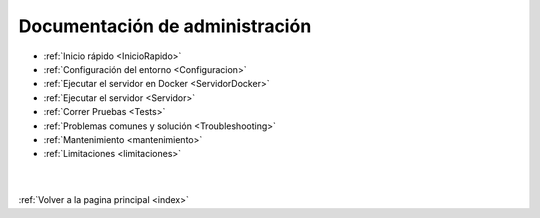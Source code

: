 .. _ManAdministracion:

Documentación de administración
===============================

* :ref:`Inicio rápido <InicioRapido>`
* :ref:`Configuración del entorno <Configuracion>`
* :ref:`Ejecutar el servidor en Docker <ServidorDocker>`
* :ref:`Ejecutar el servidor <Servidor>`
* :ref:`Correr Pruebas <Tests>`
* :ref:`Problemas comunes y solución <Troubleshooting>`
* :ref:`Mantenimiento <mantenimiento>`
* :ref:`Limitaciones <limitaciones>`

|
|
| :ref:`Volver a la pagina principal <index>`
